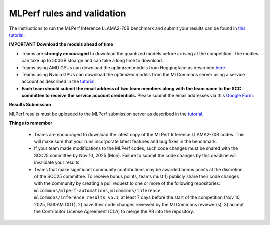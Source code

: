 MLPerf rules and validation
---------------------------

The instructions to run the MLPerf Inference LLAMA2-70B benchmark and submit your results 
can be found in `this tutorial <https://docs.mlcommons.org/inference/benchmarks/language/scc25_guide/scc25/>`_. 

**IMPORTANT**
**Download the models ahead of time**

- Teams are **strongly encouraged** to download the quantized models before arriving at the competition. The modles can take up to 500GB stoarge and can take a long time to download.
- Teams using AMD GPUs can download the optimized models from Huggingface as described `here <https://github.com/mlcommons/inference_results_v5.1/tree/main/closed/AMD/measurements/8xMI300X_2xEPYC_9575F/llama2-70b-99.9/Offline>`_. 
- Teams using Nvidia GPUs can download the optimized models from the MLCommons server using a service account as described in the `tutorial <https://docs.mlcommons.org/inference/benchmarks/language/scc25_guide/scc25/>`_. 
- **Each team should submit the email address of two team members along with the team name to the SCC committee to receive the service account credentials.** Please submit the email addresses via this `Google Form <https://forms.gle/nQBgeeX8B7wpSExn6>`_.

**Results Submission**

MLPerf results must be uploaded to the MLPerf submission server as described in the `tutorial <https://docs.mlcommons.org/inference/benchmarks/language/scc25_guide/scc25/>`_.

**Things to remember**

  - Teams are encouraged to download the latest copy of the MLPerf Inference LLAMA2-70B codes. This will make sure that your runs incorporate latest features and bug fixes in the benchmark.
  - If your team made modifications to the MLPerf codes, such code changes must be shared with the SCC25 committee by Nov 10, 2025 (Mon). Failure to submit the code changes by this deadline will invalidate your results.
  - Teams that make significant community contributions may be awarded bonus points at the discretion of the SCC25 committee. To receive bonus points, teams must 1) publicly share their code changes with the community by creating a pull request to one or more of the following repositories: ``mlcommons/mlperf-automations``, ``mlcommons/inference``, ``mlcommons/inference_results_v5.1``, at least 7 days before the start of the competition (Nov 10, 2025, 9:00AM CDT), 2) have their code changes reviewed by the MLCommons reviewer(s), 3) accept the Contributor License Agreement (CLA) to merge the PR into the repository.
